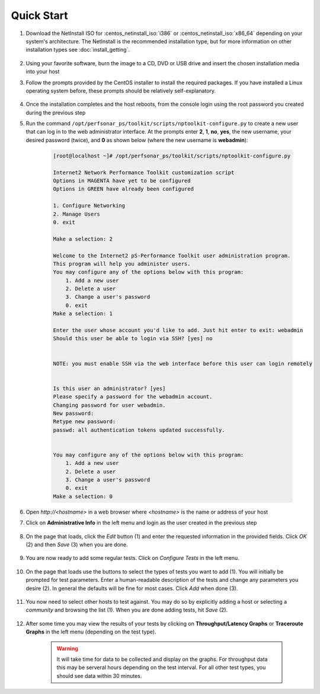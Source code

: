 ***********
Quick Start
***********

#. Download the NetInstall ISO for :centos_netinstall_iso:`i386` or :centos_netinstall_iso:`x86_64` depending on your system's architecture. The NetInstall is the recommended installation type, but for more information on other installation types see :doc:`install_getting`.

        .. seealso:: The NetInstall is the recommended installation type, but for more information on other installation types see :doc:`install_getting`.
#. Using your favorite software, burn the image to a CD, DVD or USB drive and insert the chosen installation media into your host
#. Follow the prompts provided by the CentOS installer to install the required packages. If you have installed a Linux operating system before, these prompts should be relatively self-explanatory. 

        .. seealso:: For a complete walkthrough of these prompts see :doc:`install_centos_netinstall`
#. Once the installation completes and the host reboots, from the console login using the root password you created during the previous step
#. Run the command ``/opt/perfsonar_ps/toolkit/scripts/nptoolkit-configure.py`` to create a new user that can log in to the web administrator interface. At the prompts enter **2**, **1**, **no**, **yes**, the new username, your desired password (twice), and **0** as shown below (where the new username is **webadmin**):

    .. code-block:: console

        [root@localhost ~]# /opt/perfsonar_ps/toolkit/scripts/nptoolkit-configure.py
        
        Internet2 Network Performance Toolkit customization script
        Options in MAGENTA have yet to be configured
        Options in GREEN have already been configured

        1. Configure Networking
        2. Manage Users
        0. exit

        Make a selection: 2
  
        Welcome to the Internet2 pS-Performance Toolkit user administration program.
        This program will help you administer users.
        You may configure any of the options below with this program: 
            1. Add a new user
            2. Delete a user
            3. Change a user's password
            0. exit
        Make a selection: 1
 
        Enter the user whose account you'd like to add. Just hit enter to exit: webadmin
        Should this user be able to login via SSH? [yes] no


        NOTE: you must enable SSH via the web interface before this user can login remotely


        Is this user an administrator? [yes] 
        Please specify a password for the webadmin account.
        Changing password for user webadmin.
        New password: 
        Retype new password: 
        passwd: all authentication tokens updated successfully.


        You may configure any of the options below with this program: 
            1. Add a new user
            2. Delete a user
            3. Change a user's password
            0. exit
        Make a selection: 0

    .. seealso:: For more information on adding new users see :doc:`manage_users`
#. Open *http://<hostname>* in a web browser where *<hostname>* is the name or address of your host
#. Click on **Administrative Info** in the left menu and login as the user created in the previous step
    
    .. image:: images/install_quick_start-admininfo.png
#. On the page that loads, click the *Edit* button (1) and enter the requested information in the provided fields. Click *OK* (2) and then *Save* (3) when you are done.

    .. image:: images/install_quick_start-admininfo2.png
    .. seealso:: For more information on updating administrative information see :doc:`manage_admin_info`
#. You are now ready to add some regular tests. Click on *Configure Tests* in the left menu.

    .. image:: images/install_quick_start-configtests1.png
#. On the page that loads use the buttons to select the types of tests you want to add (1). You will initially be prompted for test parameters. Enter a human-readable description of the tests and change any parameters you desire (2). In general the defaults will be fine for most cases. Click *Add* when done (3).

    .. image:: images/install_quick_start-configtests2.png
#. You now need to select other hosts to test against. You may do so by explicitly adding a host or selecting a *community* and browsing the list (1). When you are done adding tests, hit *Save* (2).

    .. image:: images/install_quick_start-configtests3.png
    .. seealso:: For more information on adding regular tests see :doc:`config_regular_testing`
#. After some time you may view the results of your tests by clicking on **Throughput/Latency Graphs** or **Traceroute Graphs** in the left menu (depending on the test type).

    .. image:: images/install_quick_start-graphs.png

    .. warning:: It will take time for data to be collected and display on the graphs. For throughput data this may be serveral hours depending on the test interval. For all other test types, you should see data within 30 minutes.
    .. seealso:: For more information on using the graphs :doc:`using_graphs`


